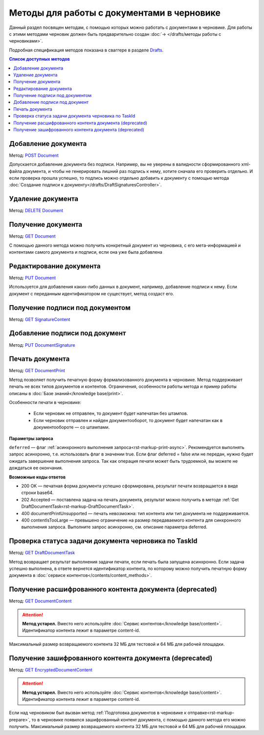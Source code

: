 .. _Drafts: https://developer.kontur.ru/doc/extern/method?type=post&path=%2Fv1%2F%7BaccountId%7D%2Fdrafts
.. _`DELETE Document`: https://developer.kontur.ru/doc/extern/method?type=delete&path=%2Fv1%2F%7BaccountId%7D%2Fdrafts%2F%7BdraftId%7D%2Fdocuments%2F%7BdocumentId%7D
.. _`GET Document`: https://developer.kontur.ru/doc/extern/method?type=get&path=%2Fv1%2F%7BaccountId%7D%2Fdrafts%2F%7BdraftId%7D%2Fdocuments%2F%7BdocumentId%7D
.. _`PUT Document`: https://developer.kontur.ru/doc/extern/method?type=put&path=%2Fv1%2F%7BaccountId%7D%2Fdrafts%2F%7BdraftId%7D%2Fdocuments%2F%7BdocumentId%7D
.. _`POST Document`: https://developer.kontur.ru/doc/extern/method?type=post&path=%2Fv1%2F%7BaccountId%7D%2Fdrafts%2F%7BdraftId%7D%2Fdocuments
.. _`GET DocumentContent`: https://developer.kontur.ru/doc/extern/method?type=get&path=%2Fv1%2F%7BaccountId%7D%2Fdrafts%2F%7BdraftId%7D%2Fdocuments%2F%7BdocumentId%7D%2Fdecrypted-content
.. _`GET EncryptedDocumentContent`: https://developer.kontur.ru/doc/extern/method?type=get&path=%2Fv1%2F%7BaccountId%7D%2Fdrafts%2F%7BdraftId%7D%2Fdocuments%2F%7BdocumentId%7D%2Fencrypted-content
.. _`GET SignatureContent`: https://developer.kontur.ru/doc/extern/method?type=get&path=%2Fv1%2F%7BaccountId%7D%2Fdrafts%2F%7BdraftId%7D%2Fdocuments%2F%7BdocumentId%7D%2Fsignature
.. _`PUT DocumentSignature`: https://developer.kontur.ru/doc/extern/method?type=put&path=%2Fv1%2F%7BaccountId%7D%2Fdrafts%2F%7BdraftId%7D%2Fdocuments%2F%7BdocumentId%7D%2Fsignatures%2F%7BsignatureId%7D
.. _`GET DocumentPrint`: https://developer.kontur.ru/doc/extern/method?type=get&path=%2Fv1%2F%7BaccountId%7D%2Fdrafts%2F%7BdraftId%7D%2Fdocuments%2F%7BdocumentId%7D%2Fprint
.. _`GET DraftDocumentTask`: https://developer.kontur.ru/doc/extern/method?type=get&path=%2Fv1%2F%7BaccountId%7D%2Fdrafts%2F%7BdraftId%7D%2Fdocuments%2F%7BdocumentId%7D%2Ftasks%2F%7BapiTaskId%7D

Методы для работы c документами в черновике
===========================================

Данный раздел посвящен методам, с помощью которых можно работать с документами в черновике. Для работы с этими методами черновик должен быть предварительно создан :doc:`→ </drafts/методы работы с черновиками>`.

Подробная спецификация методов показана в сваггере в разделе Drafts_.

.. contents:: Список доступных методов
   :depth: 2

Добавление документа 
--------------------

Метод: `POST Document`_

Допускается добавление документа без подписи. Например, вы не уверены в валидности сформированного xml-файла документа, и чтобы не генерировать лишний раз подпись к нему, хотите сначала его проверить отдельно. И если проверка прошла успешно, то подпись можно отдельно добавить к документу с помощью метода :doc:`Создание подписи к документу</drafts/DraftSignaturesController>`.

Удаление документа 
------------------

Метод: `DELETE Document`_

Получение документа 
-------------------

Метод: `GET Document`_

С помощью данного метода можно получить конкретный документ из черновика, с его мета-информацией и контентами самого документа и подписи, если она уже была добавлена

Редактирование документа 
------------------------

Метод: `PUT Document`_

Используется для добавления каких-либо данных в документ, например, добавление подписи к нему. Если документ с переданным идентификатором не существует, метод создаст его.

Получение подписи под документом 
--------------------------------

Метод: `GET SignatureContent`_


Добавление подписи под документ 
-------------------------------

Метод: `PUT DocumentSignature`_

.. _rst-markup-draft-print:

Печать документа
----------------

Метод: `GET DocumentPrint`_

Метод позволяет получить печатную форму формализованного документа в черновике. Метод поддерживает печать не всех типов документов и контентов. Ограничения, особенности работы метода и пример работы описаны в :doc:`Базе знаний</knowledge base/print>`.

Особенности печати в черновике:

    * Если черновик не отправлен, то документ будет напечатан без штампов.
    * Если черновик отправлен и найден документооборот, то документ будет напечатан как в документообороте — со штампами.

**Параметры запроса**

``deferred`` — флаг :ref:`асинхронного выполнения запроса<rst-markup-print-async>`. Рекомендуется выполнять запрос асинхронно, т.е. использовать флаг в значении true. Если флаг deferred = false или не передан, нужно будет ожидать завершение выполнения запроса. Так как операция печати может быть трудоемкой, вы можете не дождаться ее окончания. 

**Возможные коды ответов**

* 200 OK — печатная форма документа успешно сформирована, результат печати возвращается в виде строки base64.
* 202 Accepted — поставлена задача на печать документа, результат можно получить в методе :ref:`Get DraftDocumentTask<rst-markup-DraftDocumentTask>`.
* 400 documentPrintUnsupported — печать невозможна: тип контента или тип документа не поддерживается.
* 400 contentIsTooLarge — превышено ограничение на размер передаваемого контента для синхронного выполнения запроса. Выполните запрос асинхронно, см. описание параметра deferred.

.. _rst-markup-DraftDocumentTask:

Проверка статуса задачи документа черновика по TaskId
-----------------------------------------------------

Метод: `GET DraftDocumentTask`_

Метод возвращает результат выполнения задачи печати, если печать была запущена асинхронно. Если задача успешно выполнена, в ответе вернется идентификатор контента, по которому можно получить печатную форму документа в :doc:`сервисе контентов</contents/content_methods>`.

Получение расшифрованного контента документа (deprecated)
---------------------------------------------------------

Метод: `GET DocumentContent`_

.. attention:: **Метод устарел.** Вместо него используйте :doc:`Сервис контентов</knowledge base/content>`. Идентификатор контента лежит в параметре content-id.

Максимальный размер возвращаемого контента 32 МБ для тестовой и 64 МБ для рабочей площадки.

Получение зашифрованного контента документа (deprecated)
--------------------------------------------------------

Метод: `GET EncryptedDocumentContent`_

.. attention:: **Метод устарел.** Вместо него используйте :doc:`Сервис контентов</knowledge base/content>`. Идентификатор контента лежит в параметре content-id.

Если над черновиком был вызван метод :ref:`Подготовка документов в черновике к отправке<rst-markup-prepare>`, то в черновике появился зашифрованный контент документа, с помощью данного метода его можно получить. Максимальный размер возвращаемого контента 32 МБ для тестовой и 64 МБ для рабочей площадки.
